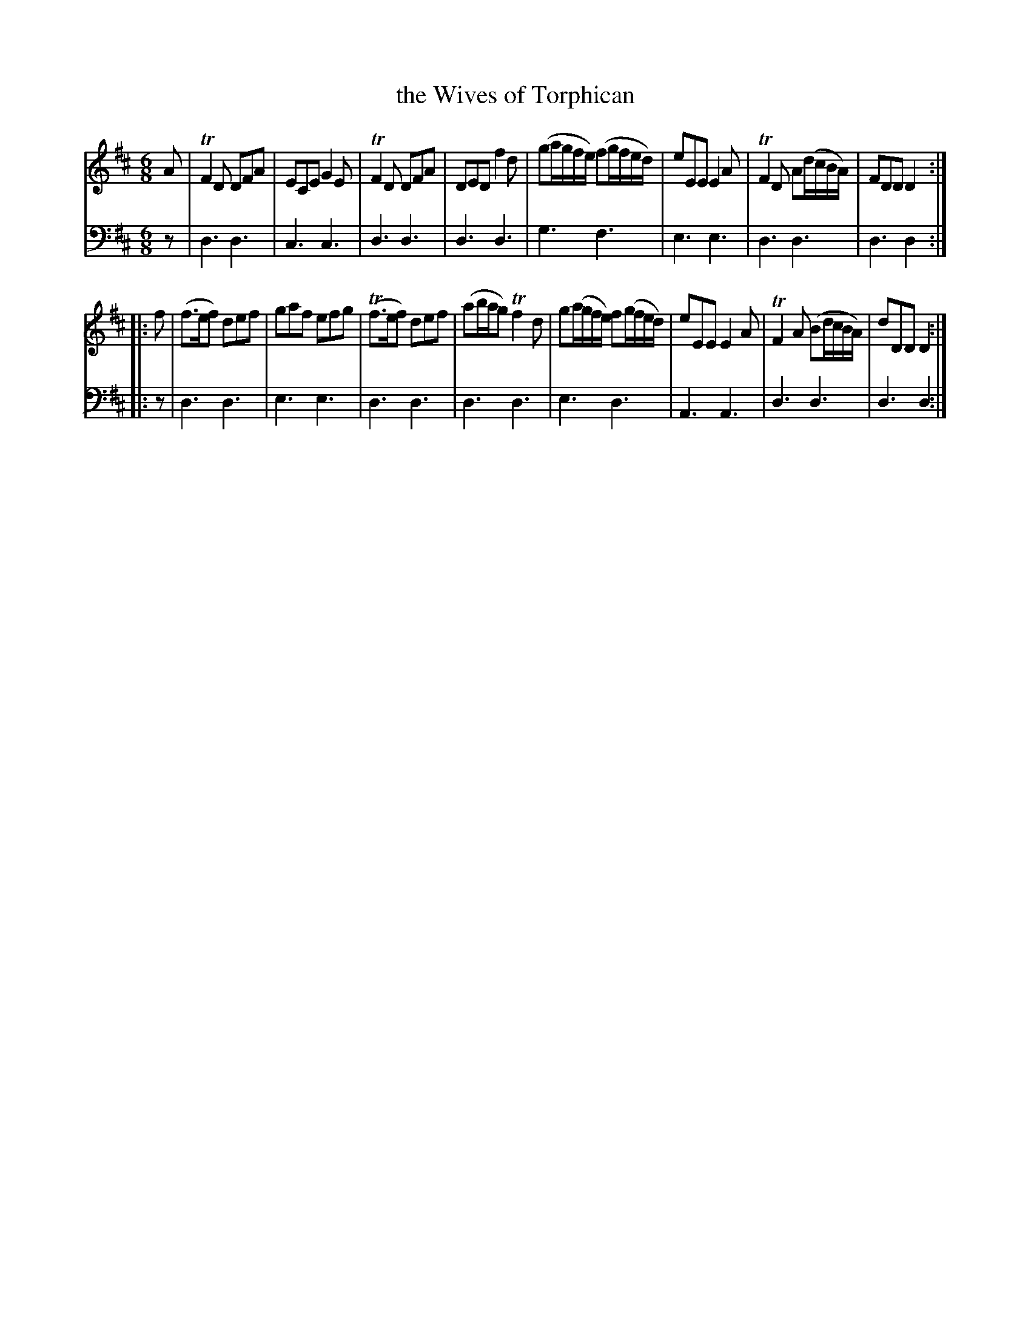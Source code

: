 X: 422
T: the Wives of Torphican
R: jig
B: Robert Bremner "A Collection of Scots Reels or Country Dances" 1757 p.42 #2 & p.43 #1
S: http://imslp.org/wiki/A_Collection_of_Scots_Reels_or_Country_Dances_(Bremner,_Robert)
Z: 2013 John Chambers <jc:trillian.mit.edu>
N: Bar 2 has a mark before the C that may be a natural sign, but the bass line has no such marks.
N: Removed dots from last bass notes in each strain.
M: 6/8
L: 1/8
K: D
% - - - - - - - - - - - - - - - - - - - - - - - - -
V: 1
A |\
TF2D DFA | ECE G2E | TF2D DFA | DED f2d |\
(ga/g/f/e/) (fg/f/e/d/) | eEE E2A | TF2D A(d/c/B/A/) | FDD D2 :|
|: f |\
(f>ef) def | gaf efg | (Tf>ef) def | (ab/a/g) Tf2d |\
g(a/g/f/e/) f(g/f/e/d/) | eEE E2A | TF2A (Bd/c/B/A/) | dDD D2 :|
% - - - - - - - - - - - - - - - - - - - - - - - - -
V: 2 clef=bass middle=d
z |\
d3 d3 | c3 c3 | d3 d3 | d3 d3 |\
g3 f3 | e3 e3 | d3 d3 | d3 d2 :|
%page 43
|: z |\
d3 d3 | e3 e3 | d3 d3 | d3 d3 |\
e3 d3 | A3 A3 | d3 d3 | d3 d2 :|
% - - - - - - - - - - - - - - - - - - - - - - - - -
